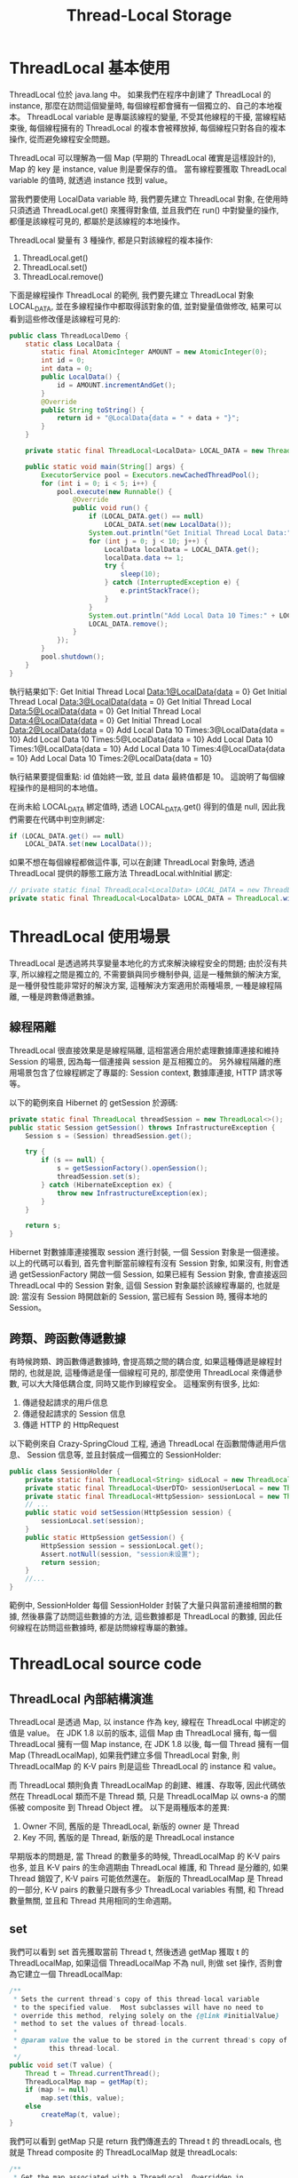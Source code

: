 #+TITLE: Thread-Local Storage
* ThreadLocal 基本使用
ThreadLocal 位於 java.lang 中。 如果我們在程序中創建了 ThreadLocal 的 instance, 那麼在訪問這個變量時, 每個線程都會擁有一個獨立的、自己的本地複本。 ThreadLocal variable 是專屬該線程的變量, 不受其他線程的干擾, 當線程結束後, 每個線程擁有的 ThreadLocal 的複本會被釋放掉, 每個線程只對各自的複本操作, 從而避免線程安全問題。

ThreadLocal 可以理解為一個 Map (早期的 ThreadLocal 確實是這樣設計的), Map 的 key 是 instance, value 則是要保存的值。 當有線程要獲取 ThreadLocal variable 的值時, 就透過 instance 找到 value。

當我們要使用 LocalData variable 時, 我們要先建立 ThreadLocal 對象, 在使用時只須透過 ThreadLocal.get() 來獲得對象值, 並且我們在 run() 中對變量的操作, 都僅是該線程可見的, 都屬於是該線程的本地操作。

ThreadLocal 變量有 3 種操作, 都是只對該線程的複本操作:
1. ThreadLocal.get()
2. ThreadLocal.set()
3. ThreadLocal.remove()

下面是線程操作 ThreadLocal 的範例, 我們要先建立 ThreadLocal 對象 LOCAL_DATA, 並在多線程操作中都取得該對象的值, 並對變量值做修改, 結果可以看到這些修改僅是該線程可見的:
#+begin_src java
public class ThreadLocalDemo {
    static class LocalData {
        static final AtomicInteger AMOUNT = new AtomicInteger(0);
        int id = 0;
        int data = 0;
        public LocalData() {
            id = AMOUNT.incrementAndGet();
        }
        @Override
        public String toString() {
            return id + "@LocalData{data = " + data + "}";
        }
    }

    private static final ThreadLocal<LocalData> LOCAL_DATA = new ThreadLocal<>();

    public static void main(String[] args) {
        ExecutorService pool = Executors.newCachedThreadPool();
        for (int i = 0; i < 5; i++) {
            pool.execute(new Runnable() {
                @Override
                public void run() {
                    if (LOCAL_DATA.get() == null)
                        LOCAL_DATA.set(new LocalData());
                    System.out.println("Get Initial Thread Local Data:" + LOCAL_DATA.get());
                    for (int j = 0; j < 10; j++) {
                        LocalData localData = LOCAL_DATA.get();
                        localData.data += 1;
                        try {
                            sleep(10);
                        } catch (InterruptedException e) {
                            e.printStackTrace();
                        }
                    }
                    System.out.println("Add Local Data 10 Times:" + LOCAL_DATA.get());
                    LOCAL_DATA.remove();
                }
            });
        }
        pool.shutdown();
    }
}
#+end_src
執行結果如下:
Get Initial Thread Local Data:1@LocalData{data = 0}
Get Initial Thread Local Data:3@LocalData{data = 0}
Get Initial Thread Local Data:5@LocalData{data = 0}
Get Initial Thread Local Data:4@LocalData{data = 0}
Get Initial Thread Local Data:2@LocalData{data = 0}
Add Local Data 10 Times:3@LocalData{data = 10}
Add Local Data 10 Times:5@LocalData{data = 10}
Add Local Data 10 Times:1@LocalData{data = 10}
Add Local Data 10 Times:4@LocalData{data = 10}
Add Local Data 10 Times:2@LocalData{data = 10}

執行結果要提個重點: id 值始終一致, 並且 data 最終值都是 10。 這說明了每個線程操作的是相同的本地值。

在尚未給 LOCAL_DATA 綁定值時, 透過 LOCAL_DATA.get() 得到的值是 null, 因此我們需要在代碼中判空則綁定:
#+begin_src java
   if (LOCAL_DATA.get() == null)
       LOCAL_DATA.set(new LocalData());
#+end_src

如果不想在每個線程都做這件事, 可以在創建 ThreadLocal 對象時, 透過 ThreadLocal 提供的靜態工廠方法 ThreadLocal.withInitial 綁定:
#+begin_src java
// private static final ThreadLocal<LocalData> LOCAL_DATA = new ThreadLocal<>();
private static final ThreadLocal<LocalData> LOCAL_DATA = ThreadLocal.withInitial(() -> new LocalData());
#+end_src

* ThreadLocal 使用場景
ThreadLocal 是透過將共享變量本地化的方式來解決線程安全的問題; 由於沒有共享, 所以線程之間是獨立的, 不需要鎖與同步機制參與, 這是一種無鎖的解決方案, 是一種併發性能非常好的解決方案, 這種解決方案適用於兩種場景, 一種是線程隔離, 一種是跨數傳遞數據。
** 線程隔離
ThreadLocal 很直接效果是是線程隔離, 這相當適合用於處理數據庫連接和維持 Session 的場景, 因為每一個連接與 session 是互相獨立的。 另外線程隔離的應用場景包含了位線程綁定了專屬的: Session context, 數據庫連接, HTTP 請求等等。

以下的範例來自 Hibernet 的 getSession 於源碼:
#+begin_src java
private static final ThreadLocal threadSession = new ThreadLocal<>();
public static Session getSession() throws InfrastructureException {
    Session s = (Session) threadSession.get();

    try {
        if (s == null) {
            s = getSessionFactory().openSession();
            threadSession.set(s);
        } catch (HibernateException ex) {
            throw new InfrastructureException(ex);
        }
    }

    return s;
}
#+end_src

Hibernet 對數據庫連接獲取 session 進行封裝, 一個 Session 對象是一個連接。 以上的代碼可以看到, 首先會判斷當前線程有沒有 Session 對象, 如果沒有, 則會透過 getSessionFactory 開啟一個 Session, 如果已經有 Session 對象, 會直接返回 ThreadLocal 中的 Session 對象, 這個 Session 對象屬於該線程專屬的, 也就是說: 當沒有 Session 時開啟新的 Session, 當已經有 Session 時, 獲得本地的 Session。
** 跨類、跨函數傳遞數據
有時候跨類、跨函數傳遞數據時, 會提高類之間的耦合度, 如果這種傳遞是線程封閉的, 也就是說, 這種傳遞是僅一個線程可見的, 那麼使用 ThreadLocal 來傳遞參數, 可以大大降低耦合度, 同時又能作到線程安全。 這種案例有很多, 比如:
1. 傳遞發起請求的用戶信息
2. 傳遞發起請求的 Session 信息
3. 傳遞 HTTP 的 HttpRequest

以下範例來自 Crazy-SpringCloud 工程, 通過 ThreadLocal 在函數間傳遞用戶信息、 Session 信息等, 並且封裝成一個獨立的 SessionHolder:
#+begin_src java
public class SessionHolder {
    private static final ThreadLocal<String> sidLocal = new ThreadLocal<>("sidLocal");
    private static final ThreadLocal<UserDTO> sessionUserLocal = new ThreadLocal<>("sessionUserLocal");
    private static final ThreadLocal<HttpSession> sessionLocal = new ThreadLocal<>("sessionLocal");
    // ...
    public static void setSession(HttpSession session) {
        sessionLocal.set(session);
    }
    public static HttpSession getSession() {
        HttpSession session = sessionLocal.get();
        Assert.notNull(session, "session未设置");
        return session;
    }
    //...
}
#+end_src
範例中, SessionHolder 每個 SessionHolder 封裝了大量只與當前連接相關的數據, 然後暴露了訪問這些數據的方法, 這些數據都是 ThreadLocal 的數據, 因此任何線程在訪問這些數據時, 都是訪問線程專屬的數據。

* ThreadLocal source code
** ThreadLocal 內部結構演進
ThreadLocal 是透過 Map, 以 instance 作為 key, 線程在 ThreadLocal 中綁定的值是 value。 在 JDK 1.8 以前的版本, 這個 Map 由 ThreadLocal 擁有, 每一個 ThreadLocal 擁有一個 Map instance, 在 JDK 1.8 以後, 每一個 Thread 擁有一個 Map (ThreadLocalMap), 如果我們建立多個 ThreadLocal 對象, 則 ThreadLocalMap 的 K-V pairs 則是這些 ThreadLocal 的 instance 和 value。

而 ThreadLocal 類則負責 ThreadLocalMap 的創建、維護、存取等, 因此代碼依然在 ThreadLocal 類而不是 Thread 類, 只是 ThreadLocalMap 以 owns-a 的關係被 composite 到 Thread Object 裡。 以下是兩種版本的差異:
1. Owner 不同, 舊版的是 ThreadLocal, 新版的 owner 是 Thread
2. Key 不同, 舊版的是 Thread, 新版的是 ThreadLocal instance

早期版本的問題是, 當 Thread 的數量多的時候, ThreadLocalMap 的 K-V pairs 也多, 並且 K-V pairs 的生命週期由 ThreadLocal 維護, 和 Thread 是分離的, 如果 Thread 銷毀了, K-V pairs 可能依然還在。 新版的 ThreadLocalMap 是 Thread 的一部分, K-V pairs 的數量只跟有多少 ThreadLocal variables 有關, 和 Thread 數量無關, 並且和 Thread 共用相同的生命週期。
** set
我們可以看到 set 首先獲取當前 Thread t, 然後透過 getMap 獲取 t 的 ThreadLocalMap, 如果這個 ThreadLocalMap 不為 null, 則做 set 操作, 否則會為它建立一個 ThreadLocalMap:
#+begin_src java
    /**
     * Sets the current thread's copy of this thread-local variable
     * to the specified value.  Most subclasses will have no need to
     * override this method, relying solely on the {@link #initialValue}
     * method to set the values of thread-locals.
     *
     * @param value the value to be stored in the current thread's copy of
     *        this thread-local.
     */
    public void set(T value) {
        Thread t = Thread.currentThread();
        ThreadLocalMap map = getMap(t);
        if (map != null)
            map.set(this, value);
        else
            createMap(t, value);
    }
#+end_src

我們可以看到 getMap 只是 return 我們傳進去的 Thread t 的 threadLocals, 也就是 Thread composite 的 ThreadLocalMap 就是 threadLocals:
#+begin_src java
    /**
     * Get the map associated with a ThreadLocal. Overridden in
     * InheritableThreadLocal.
     *
     * @param  t the current thread
     * @return the map
     */
    ThreadLocalMap getMap(Thread t) {
        return t.threadLocals;
    }
#+end_src

而為線程 createMap 也只是將傳進去的 Thread t 創建真的 ThreadLocalMap 對象:
#+begin_src java
    /**
     * Create the map associated with a ThreadLocal. Overridden in
     * InheritableThreadLocal.
     *
     * @param t the current thread
     * @param firstValue value for the initial entry of the map
     */
    void createMap(Thread t, T firstValue) {
        t.threadLocals = new ThreadLocalMap(this, firstValue);
    }
#+end_src

從 set 的實現我們可以知道, 就算我們重新 set 了 ThreadLocal 的值, 也只能影響當前線程, 並不能影響其他線程以及其他未來的線程。
** setInitialValue
注意, set 的邏輯把判斷是否有 initial 一個 ThreadLocalMap 的邏輯封裝了, 所以如果我們 override 了 set, 有可能會有問題, 因此 ThreadLocal 提供了 setInitialValue 方法:
#+begin_src java
    /**
     * Variant of set() to establish initialValue. Used instead
     * of set() in case user has overridden the set() method.
     *
     * @return the initial value
     */
    private T setInitialValue() {
        T value = initialValue();
        Thread t = Thread.currentThread();
        ThreadLocalMap map = getMap(t);
        if (map != null)
            map.set(this, value);
        else
            createMap(t, value);
        return value;
    }
#+end_src

*注意, ThreadLocalMap 如果有這個值, 它會以 initialValue() 的值覆蓋當前的值。* 我們可以 override initialValue() 來指定要設置的 initialValue:
#+begin_src java
    /**
     * Returns the current thread's "initial value" for this
     * thread-local variable.  This method will be invoked the first
     * time a thread accesses the variable with the {@link #get}
     * method, unless the thread previously invoked the {@link #set}
     * method, in which case the {@code initialValue} method will not
     * be invoked for the thread.  Normally, this method is invoked at
     * most once per thread, but it may be invoked again in case of
     * subsequent invocations of {@link #remove} followed by {@link #get}.
     *
     * <p>This implementation simply returns {@code null}; if the
     * programmer desires thread-local variables to have an initial
     * value other than {@code null}, {@code ThreadLocal} must be
     * subclassed, and this method overridden.  Typically, an
     * anonymous inner class will be used.
     *
     * @return the initial value for this thread-local
     */
    protected T initialValue() {
        return null;
    }
#+end_src
** get
get 會以 getEntry 的方式 return ThreadLocalMap 的值:
#+begin_src java
    /**
     * Returns the value in the current thread's copy of this
     * thread-local variable.  If the variable has no value for the
     * current thread, it is first initialized to the value returned
     * by an invocation of the {@link #initialValue} method.
     *
     * @return the current thread's value of this thread-local
     */
    public T get() {
        Thread t = Thread.currentThread();
        ThreadLocalMap map = getMap(t);
        if (map != null) {
            ThreadLocalMap.Entry e = map.getEntry(this);
            if (e != null) {
                @SuppressWarnings("unchecked")
                T result = (T)e.value;
                return result;
            }
        }
        return setInitialValue();
    }
#+end_src

注意, 如果 map is null, 或是 map 中沒有這個 K-V pairs, 則會 return setInitialValue(), 所以要注意, 如果我們 override 了 setInitialValue, 相當於 get 失敗就會設置 initial value 。
** remove
remove 用於 ThreadLocal 的清除, 用於當 Thread 的生命週期尚未結束時, 需要清除 threadLocals, 比如說: 線程池的 Thread 完成 execute 的 task, 但是並沒有要立刻銷毀 Thread, 此時和該 Thread 相關的 ThreadLocals 就應該被除, 可以在 ThreadPoolExecutor 的 hook 裡調用:
#+begin_src java
    /**
     * Removes the current thread's value for this thread-local
     * variable.  If this thread-local variable is subsequently
     * {@linkplain #get read} by the current thread, its value will be
     * reinitialized by invoking its {@link #initialValue} method,
     * unless its value is {@linkplain #set set} by the current thread
     * in the interim.  This may result in multiple invocations of the
     * {@code initialValue} method in the current thread.
     *
     * @since 1.5
     */
     public void remove() {
         ThreadLocalMap m = getMap(Thread.currentThread());
         if (m != null)
             m.remove(this);
     }

#+end_src

注意, 真正的 remove 被封裝到 ThreadLocalMap 裡面 (是 ThreadLocal 的靜態內部類):
#+begin_src java
        /**
         * Remove the entry for key.
         */
        private void remove(ThreadLocal<?> key) {
            Entry[] tab = table;
            int len = tab.length;
            int i = key.threadLocalHashCode & (len-1);
            for (Entry e = tab[i];
                 e != null;
                 e = tab[i = nextIndex(i, len)]) {
                if (e.get() == key) {
                    e.clear();
                    expungeStaleEntry(i);
                    return;
                }
            }
        }
#+end_src
** withInitial
在 JDK 1.8 以後, 對於 setInitialValue 提供了 withInitial 靜態工廠方法, 這個方法會 return 一個繼承了 ThreadLocal 的 subclass SuppliedThreadLocal:
#+begin_src java
    /**
     * Creates a thread local variable. The initial value of the variable is
     * determined by invoking the {@code get} method on the {@code Supplier}.
     *
     * @param <S> the type of the thread local's value
     * @param supplier the supplier to be used to determine the initial value
     * @return a new thread local variable
     * @throws NullPointerException if the specified supplier is null
     * @since 1.8
     */
    public static <S> ThreadLocal<S> withInitial(Supplier<? extends S> supplier) {
        return new SuppliedThreadLocal<>(supplier);
    }

#+end_src

SuppliedThreadLocal 是 ThreadLocal 的內部 static final class, 並且 extends 了 ThreadLocal 並 override 了 initialValue:
#+begin_src java
    static final class SuppliedThreadLocal<T> extends ThreadLocal<T> {

        private final Supplier<? extends T> supplier;

        SuppliedThreadLocal(Supplier<? extends T> supplier) {
            this.supplier = Objects.requireNonNull(supplier);
        }

        @Override
        protected T initialValue() {
            return supplier.get();
        }
    }
#+end_src

這個 supplier 只是為了能捕獲 NullPointerException:
#+begin_src java
    /**
     * Checks that the specified object reference is not {@code null} and
     * throws a customized {@link NullPointerException} if it is.
     *
     * <p>Unlike the method {@link #requireNonNull(Object, String)},
     * this method allows creation of the message to be deferred until
     * after the null check is made. While this may confer a
     * performance advantage in the non-null case, when deciding to
     * call this method care should be taken that the costs of
     * creating the message supplier are less than the cost of just
     * creating the string message directly.
     *
     * @param obj     the object reference to check for nullity
     * @param messageSupplier supplier of the detail message to be
     * used in the event that a {@code NullPointerException} is thrown
     * @param <T> the type of the reference
     * @return {@code obj} if not {@code null}
     * @throws NullPointerException if {@code obj} is {@code null}
     * @since 1.8
     */
    public static <T> T requireNonNull(T obj, Supplier<String> messageSupplier) {
        if (obj == null)
            throw new NullPointerException(messageSupplier.get());
        return obj;
    }
#+end_src

注意, SuppliedThreadLocal 繼承了 ThreadLocal, 因此它有 get() 方法, 而這裡 SuppliedThreadLocal 的 constructor 嘗試拋出 NullPointerException 失敗後, override initialValue 這個方法, 而在使用 withInitial 時:
#+begin_src java
private static final ThreadLocal<LocalData> LOCAL_DATA = ThreadLocal.withInitial(() -> new LocalData());
#+end_src

也就是說, 當我們調用 withInitial 時, 實際上是透過靜態工廠方法獲得了一個覆蓋了 initialValue 的 SuppliedThreadLocal 類, 這也是我們要在創建 ThreadLocal 對象時調用 withInitial 的原因: 它要 return 一個 ThreadLocal 的 subclass, 這裡是靜態工廠方法的經典場景, 即 *將對象的創建推遲到子類完成* 。

* ThreadLocalMap source code
ThreadLocalMap 並沒有 implements Map, 而是自己實現了一套簡單的 HashMap 機制, 由於 ThreadLocalMap 的大小通常不會變化很大, 底曾是使用 Array 來實現 Map
** resize
實現 Map 的部份是使用 Array, 這裡我們只需要看 resize 就能知道:
#+begin_src java
        private void resize() {
            Entry[] oldTab = table;
            int oldLen = oldTab.length;
            int newLen = oldLen * 2;
            Entry[] newTab = new Entry[newLen];
            int count = 0;

            for (int j = 0; j < oldLen; ++j) {
                Entry e = oldTab[j];
                if (e != null) {
                    ThreadLocal<?> k = e.get();
                    if (k == null) {
                        e.value = null; // Help the GC
                    } else {
                        int h = k.threadLocalHashCode & (newLen - 1);
                        while (newTab[h] != null)
                            h = nextIndex(h, newLen);
                        newTab[h] = e;
                        count++;
                    }
                }
            }

            setThreshold(newLen);
            size = count;
            table = newTab;
        }
#+end_src
** set
注意, 實際上我們是在操作一個由 Array 實現的 hash table, 所以當我們 set value 時, 就是在操作 hash table:
1. 先取得 key 在 array 上應該有的 index i
2. 去 array 上從 i 開始取值 e, 直到取到 e 是空則代表 value 應該被放在 tab[i] 上, 如果不為空則更新 i 和 e
3. 在 for loop 中如果 key 相同則 replace, 然後 return
4. 在 for loop 中取得已經失效 (null) 的 key, 則 replaceStaleEntry, 然後 return
5. 離開 for loop 後, 清理失效的 slot, 或是擴容

#+begin_src java
        /**
         * Set the value associated with key.
         *
         * @param key the thread local object
         * @param value the value to be set
         */
        private void set(ThreadLocal<?> key, Object value) {

            // We don't use a fast path as with get() because it is at
            // least as common to use set() to create new entries as
            // it is to replace existing ones, in which case, a fast
            // path would fail more often than not.

            Entry[] tab = table;
            int len = tab.length;
            int i = key.threadLocalHashCode & (len-1);

            for (Entry e = tab[i]; e != null; e = tab[i = nextIndex(i, len)]) {
                ThreadLocal<?> k = e.get();

                if (k == key) {
                    e.value = value;
                    return;
                }

                if (k == null) {
                    replaceStaleEntry(key, value, i);
                    return;
                }
            }

            tab[i] = new Entry(key, value);
            int sz = ++size;
            if (!cleanSomeSlots(i, sz) && sz >= threshold)
                rehash();
        }

        /**
         * Re-pack and/or re-size the table. First scan the entire
         * table removing stale entries. If this doesn't sufficiently
         * shrink the size of the table, double the table size.
         */
        private void rehash() {
            expungeStaleEntries();

            // Use lower threshold for doubling to avoid hysteresis
            if (size >= threshold - threshold / 4)
                resize();
        }
#+end_src
** Entry
Entry extends 了 WeakReference, 這是為了要告訴 GC: 當沒有 ThreadLocal 的對象引用 Entry 時, 該 Entry 就可以被回收了:
#+begin_src java

        /**
         * The entries in this hash map extend WeakReference, using
         * its main ref field as the key (which is always a
         * ThreadLocal object).  Note that null keys (i.e. entry.get()
         * == null) mean that the key is no longer referenced, so the
         * entry can be expunged from table.  Such entries are referred to
         * as "stale entries" in the code that follows.
         */
        static class Entry extends WeakReference<ThreadLocal<?>> {
            /** The value associated with this ThreadLocal. */
            Object value;

            Entry(ThreadLocal<?> k, Object v) {
                super(k);
                value = v;
            }
        }
#+end_src
如果有任何一種強引用引用了某個對象, 則 GC 並不會對該對象進行回收, 也就是說如果 Entry 是強引用, 那麼有可能會導致 GC 無法正常回收應該被回收的對象。
* ThreadLocal Convention
ThreadLocal 在 Thread 中的 instance, 就是 ThreadLocalMap 的 key, 針對同個 thread 它是共享的, 因此應該以 static 修飾, 這會使得 ThreadLocal 只在第一次被導入時分配內存, 以後該線程在不同方法存取 ThreadLocal variable 的值時都是操作引用, 而不分配新的內存。 另外, 為了確保 ThreadLocal instance 的唯一性, 會以 final 修飾, 以防只在使用過程中變更:
#+begin_src java
private static final ThreadLocal<LocalData> LOCAL_DATA = new ThreadLocal<>();
#+end_src

然後, 當我們不再需要使用 ThreadLocal 對象時, 應該主動調用 ThreadLocal.remove():
#+begin_src java
public class RemoveThreadLocalDemo {
    private static final ThreadLocal<Long> START_TIME = new ThreadLocal<>();
    public static void main(String[] args) {
        ExecutorService pool = new ThreadPoolExecutor(
            2,
            4,
            60,
            TimeUnit.SECONDS,
            new LinkedBlockingQueue<>(2)) {
            @Override
            protected void afterExecute(Runnable r, Throwable t) {
                super.afterExecute(r, t);
                START_TIME.remove();
            }
        };
    }
}
#+end_src

注意, 如果我們有多個 ThreadLocal variables, 而且每個 ThreadLocal variable 有不同的失效時間, 可以分別在應該失效的地方調用該 ThreadLocal variable 的 remove, 以避免內存洩漏。

總結:
1. 使用 static final 來修飾 ThreadLocal 變量
2. 在適當的時候 remove 掉 ThreadLocal 變量
